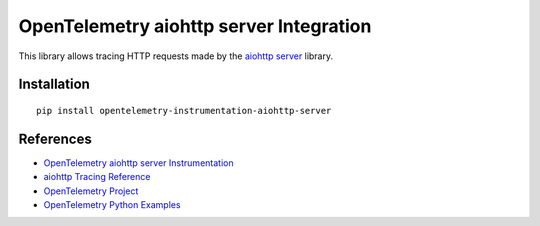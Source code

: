 OpenTelemetry aiohttp server Integration
========================================

|pypi|

.. |pypi| image:: https://badge.fury.io/py/opentelemetry-instrumentation-aiohttp-server.svg
   :target: https://pypi.org/project/opentelemetry-instrumentation-aiohttp-server/

This library allows tracing HTTP requests made by the
`aiohttp server <https://docs.aiohttp.org/en/stable/server.html>`_ library.

Installation
------------

::

     pip install opentelemetry-instrumentation-aiohttp-server

References
----------

* `OpenTelemetry aiohttp server Instrumentation <https://opentelemetry-python-contrib.readthedocs.io/en/latest/instrumentation/aiohttp_server/aiohttp_server.html>`_
* `aiohttp Tracing Reference <https://docs.aiohttp.org/en/stable/tracing_reference.html>`_
* `OpenTelemetry Project <https://opentelemetry.io/>`_
* `OpenTelemetry Python Examples <https://github.com/open-telemetry/opentelemetry-python/tree/main/docs/examples>`_
